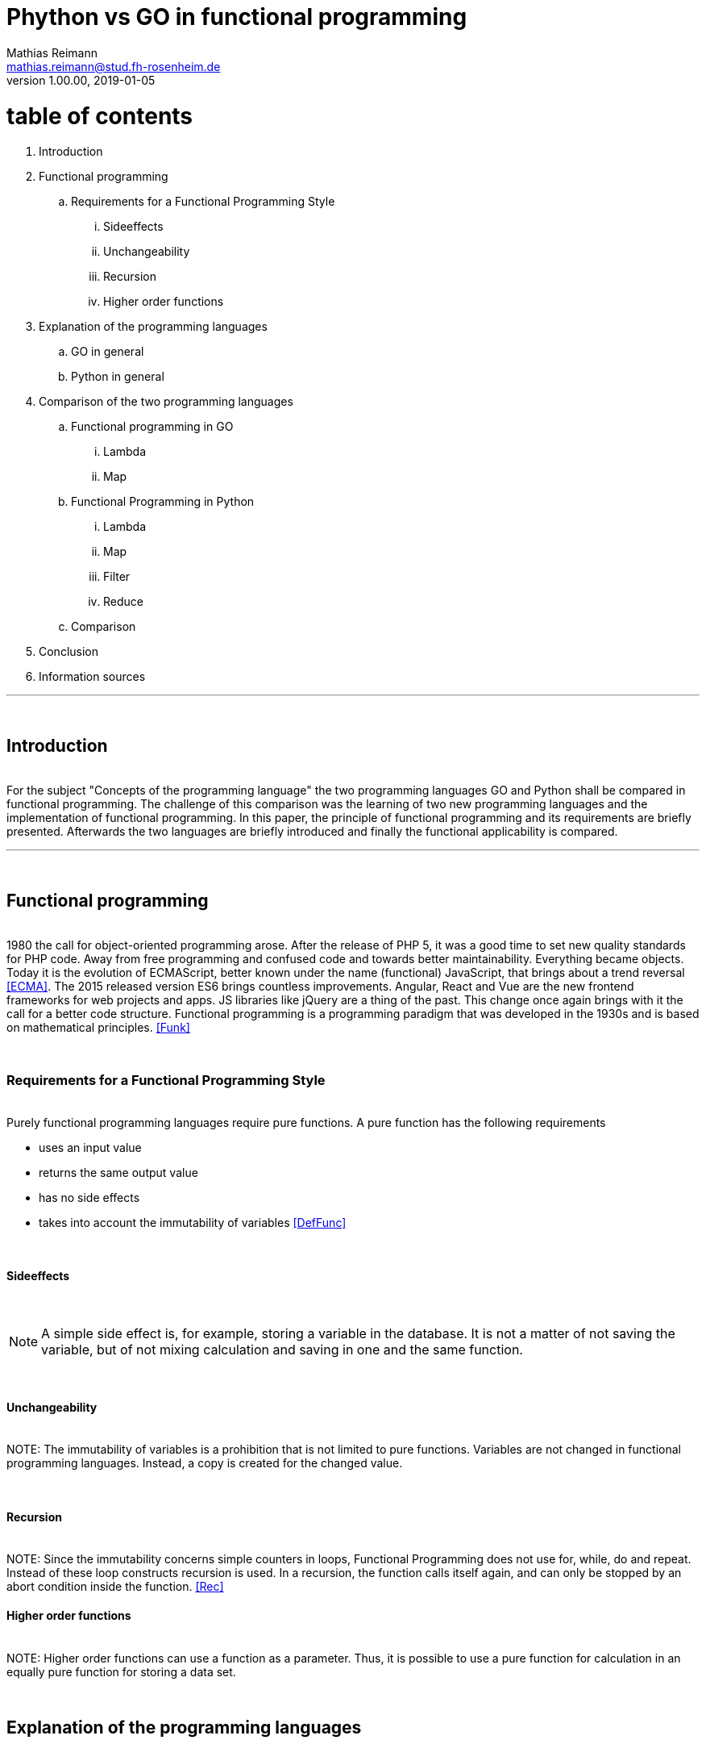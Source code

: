 
// Header
= Phython vs GO in functional programming
Mathias Reimann <mathias.reimann@stud.fh-rosenheim.de>
v1.00.00, 2019-01-05
:awestruct-layout: base
:showtitle:
:prev_section: defining-frontmatter
:next_section: creating-pages
:toc:
:toc-placement!:
:icons: font


= table of contents

. Introduction
. Functional programming
.. Requirements for a Functional Programming Style
... Sideeffects
... Unchangeability
... Recursion
... Higher order functions
. Explanation of the programming languages
.. GO in general
.. Python in general
. Comparison of the two programming languages
.. Functional programming in GO
... Lambda
... Map
.. Functional Programming in Python
... Lambda
... Map
... Filter
... Reduce
.. Comparison
. Conclusion
. Information sources




'''
{empty} +

== Introduction

{empty} +
For the subject "Concepts of the programming language" the two programming languages
 GO and Python shall be compared in functional programming. 
The challenge of this comparison was the learning of two new programming languages and the 
 implementation of functional programming. In this paper, the principle of 
 functional programming and its requirements are briefly presented. Afterwards 
 the two languages are briefly introduced and finally the functional applicability 
 is compared.

'''

{empty} +

== Functional programming

{empty} +
1980 the call for object-oriented programming arose. After the release of PHP 5, 
it was a good time to set new quality standards for PHP code. Away from free 
programming and confused code and towards better maintainability. 
Everything became objects.
Today it is the evolution of ECMAScript, better known under the name (functional) 
JavaScript, that brings about a trend reversal <<ECMA>>. The 2015 released version ES6 
brings countless improvements. Angular, React and Vue are the new frontend 
frameworks for web projects and apps. JS libraries like jQuery are a thing of the past.
 This change once again brings with it the call for a better code structure.
Functional programming is a programming paradigm that was developed in the 1930s and 
is based on mathematical principles. <<Funk>>

{empty} +

=== Requirements for a Functional Programming Style
{empty} +
Purely functional programming languages require pure functions. 
A pure function has the following requirements

* uses an input value
* returns the same output value
* has no side effects
* takes into account the immutability of variables
<<DefFunc>>

{empty} +

==== Sideeffects
{empty} +

NOTE: A simple side effect is, for example, storing a variable in the database. 
It is not a matter of not saving the variable, 
but of not mixing calculation and saving in one and the same function.

{empty} +

==== Unchangeability
{empty} +
NOTE: The immutability of variables is a prohibition that is not 
limited to pure functions. Variables are not changed in functional
 programming languages. Instead, a copy is created for the changed value.

{empty} +

==== Recursion
{empty} +
NOTE: Since the immutability concerns simple counters in loops, Functional Programming 
does not use for, while, do and repeat. Instead of these loop constructs 
recursion is used. In a recursion, the function calls itself again, 
and can only be stopped by an abort condition inside the function. 
<<Rec>>
{empty} +

==== Higher order functions
{empty} +
NOTE: Higher order functions can use a function as a parameter. 
Thus, it is possible to use a pure function for calculation 
in an equally pure function for storing a data set.

{empty} +

== Explanation of the programming languages
{empty} +

=== GO in general
{empty} +

In 2007, the three Google developers Robert Griesemer, Rob Pike and Ken Thompson 
named goals that should lead to an optimized and especially simplified 
programming language. With these considerations the foundation for GO and Golang 
was laid. Google drove the development of the ambitious project by providing 
the necessary resources. Since GO 2011 was declared an open source project (BSD license), 
a large community has been working to improve the programming language.
The motivation for the development of a new programming language is due in 
particular to dissatisfaction with various established programming languages. 
Until now, these languages were characterized by the fact that aspects such as 
efficient code compilation, fast code execution or a simple programming process 
could not be executed simultaneously.
With the development of Golang, however, it was possible to integrate several advantages. 
On the one hand, this is compilable, whereby the focus to this day is on a high 
translation speed. In addition, when the programming language is used, automatic 
memory cleanup runs in the background to optimally manage memory resources and 
prevent memory problems. Golang is now used by developers worldwide, 
and is very mature and stable despite short development time. 
Especially the simplicity and multifunctionality of the language is 
appreciated by the developers.


'''
{empty} +

=== Python in general
{empty} +
Python was developed in the early 1990s by Dutchman Guido van Rossum at the 
Centrum voor Wiskunde en Informatica (CWI) in Amsterdam. Originally Python 
was intended as a scripting language for the distributed operating system Amoeba. 
He thus created a programming language that was powerful and at the same 
time simple and easy to learn. The name Python is not based on the snake-like name, 
but pays homage to the British comedy troupe Monty Python <<Guido>>. Guido van Rossum 
recently worked for Google, where he spends half of his working time developing Python 
further <<Guido2>>. Basically, a Python program consists of individual instructions that, 
in the simplest case, occupy exactly one line in the source code. Python is both an
interpreted and a compiled language. Python code is translated into intermediate 
code that must be executed by a virtual machine known as PVM, the Python virtual 
machine. This is a similar approach to Java.

{empty} +
== Comparison of the two programming languages
{empty} +

This section compares the two languages GO and Python in functional programming.

{empty} +

=== Functional programming in GO 
{empty} +
The following examples describe Functional Programming in GO.
<<GoFunctions>>
{empty} +

==== Lambda

.lambda.go
[source,golang]
----
package main

import "fmt"

func slowFilter(whitelist ...int) func(int) bool {
    return func(x int) bool {
        for _, value := range whitelist {
            if value == x {
                return true
            }
        }
        return false
    }
}
----


As shown in the code example above it is possible to create anonymous functions in GO, 
also called Lambda function. A lambda function is defined in this language
as an unnamed method. In GO this can be created simply with "func(input value) 
output value". As in the slowFilter function, this is integrated into a Closure function
This means that the inner function can access the variables of the outer function 
while the outer function depends on the inner function. This combination creates a 
closed method. The creation of a closure requires much less work than the 
creation of a class with only one method. Following an object-oriented view, 
closures are thus suitable for the rapid creation of an object-like structure 
without a class. Often an anonymous function is used as the inner method.

{empty} +

==== Map

.map.go
[source,golang]

----
func fastFilter(whitelist map[int]bool) func(int) bool {
    return func(x int) bool {
        if whitelist[x] {
            return true
        }
        return false
    }
}
----

The map functionality in Golang mapped key values and associated values. 
The map function can be called by the make function and returns an initialized map.
This functionality is faster and cleaner than a list which has to be filled manually 
with values via a loop.

'''
{empty} +

=== Functional Programming in Python

To quote the inventor of Python, Guido van Rossum, Functional Programming in Phyton 
was introduced by a Lisp hacker and will no longer be integrated into Python 
Version 3. Since it could not assert itself, it is still possible today to 
program functionally in Python.
The following functionalities are possible in relation to functional 
programming in Python.
<<PyFunctions>>
{empty} +

==== Lambda
The lambda functions are marked in Python with the expression "lambda". 
The difference to normal functions is that they do not have to be defined separately.

.lambda.py
[source,python]
----
#lambda function
lambdaAddition = lambda x, y : x + y
lambdaAddition (1,1)

#normal funciton
def addition(x,y):
    return (x+y)

addition(1,1)
----

The lambda syntax makes the code more readable and easier to test. 
This also ensures the cancellation of side effects. 

{empty} +

==== Map
A map function is defined in Python as "map(function, sequence)".  
Map applies a function to process a sequence and returns a list with the 
result. To execute it cleanly and legibly it is often combined with a 
lambda function.

[source,python]
----
#map with lambda
list(map((lambda x: x **2), items))
----

{empty} +

==== Filter

The function filter(function, list) offers an elegant way to 
filter out those elements from the list for which the function returns True.

.filter.py
[source,python]
----
#map with lambda
list(map((lambda x: x **2), items))
----

{empty} +

==== Reduce
Sequences can be reduced in Python. This can be done with the 
reduce(function, sequence) function.

.reduce.py
[source,python]
----
#reduce with lambda
reduce(lambda x,y: x+y, [47,11,42,13])
----

The Reduce procedure in this example adds the first two contents of the sequence 
and writes them back to the first position of the sequence and deletes the second one. 
Thus all values are added together and 113 is written as result.

'''
{empty} +

=== Comparison

In the direct comparison of the functional programming in GO and Python Python 
delivers additionally a reduce and filter functionality. Thus Python provides more 
functions than GO, which do not have to be programmed by the user. 

.Functional compares
[width="30%"]
|=========
|Go|python 

| 
[x] Lambda 

[x] Map

[ ] Filter

[ ] Reduce


| 
[x] Lambda 

[x] Map

[x] Filter

[x] Reduce

|=========



Since the effort for reduce and filter is not very complex, see Figure 3, this 
can only be included to a limited extent in the evaluation. Furthermore Python 
is a long existing language and there are many sources for functional programming 
to get tips or ready-made solutions. The advantage of GO is the Lambda functions, 
because this does not have to be marked explicitly and therefore less writing effort 
is required. In addition, a clean code is created that is easier to read.  
The readability of the code is also given in Python because Python should be 
programmed according to the principle "One line, One function".
The speed of Go compared to Python should be especially emphasized. 
For more complex mathematical functions, like a prime factorization, Go is much faster.
In the example below, Go needs only a third of the time python takes.
<<WhyGo>>

.prime.py
[source,python]
----
from itertools import chain

def is_prime(n):
  if n == 2 or n == 3: return True
  if n < 2 or n%2 == 0: return False
  if n < 9: return True
  if n%3 == 0: return False
  r = int(n**0.5)
  f = 5
  while f <= r:
    print '\t',f
    if n%f == 0: return False
    if n%(f+2) == 0: return False
    f +=6
  return True
----



.prime.go
[source,golang]
----
package main
import "math"

func main() {
	var limit uint = 100000
	var zahl, zaehler uint
	var primzahl bool
	for zahl = 2; zahl <= limit; zahl++ {
		primzahl = true
		for zaehler = 2; zaehler <= zahl/2; zaehler++ {
			if math.Mod(float64(zahl), float64(zaehler)) == 0 {
				primzahl = false
				break
			}
		}
		if primzahl == true {
			println(zahl, " ist eine Primzahl")
		}
	}
}
----


'''
{empty} +

== Conclusion
To really want to program functionally, most forums refer to languages 
like Scale and Lisp. Haskell is also a term that can be read frequently. 
In comparison of the programming languages Python and GO I would prefer GO, 
because the syntax is more similar to the programming languages I know. 
GO also stands out because of its speed, as the language is compiled. 
The compilation process also shows errors in advance, which Python only 
detects at runtime. Also that there is a debugger is an advantage in some cases. 
Since the Python debugger works with its own syntax again, I was able to achieve 
faster programming progress in GO. 

'''
{empty} +

== Information sources
{empty} +


Func:[[Funk]] https://de.wikipedia.org/wiki/Funktionale_Programmierung#Funktionale_Programmiersprachen

DefFunc:[[DefFunc]] https://jaxenter.de/funktionale-programmierung-77390

PyFunctions:[[PyFunctions]] https://www.python-kurs.eu/lambda.php

WhyGo:[[WhyGo]] https://hackernoon.com/5-reasons-why-we-switched-from-python-to-go-4414d5f42690

GoFunctions:[[GoFunctions]] https://blog.golang.org/go-maps-in-action

Guido:[[Guido]] https://de.wikipedia.org/wiki/Guido_van_Rossum

Guido2:[[Guido2]] https://gvanrossum.github.io/Resume.html

ECMA:[[ECMA]] https://en.wikipedia.org/wiki/ECMAScript

Rec:[[Rec]] Book: Logic, Sets, and Recursion, Side: 227, From Robert L. Causey, Second Edition

